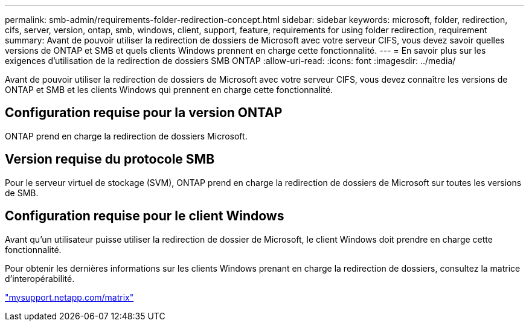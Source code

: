 ---
permalink: smb-admin/requirements-folder-redirection-concept.html 
sidebar: sidebar 
keywords: microsoft, folder, redirection, cifs, server, version, ontap, smb, windows, client, support, feature, requirements for using folder redirection, requirement 
summary: Avant de pouvoir utiliser la redirection de dossiers de Microsoft avec votre serveur CIFS, vous devez savoir quelles versions de ONTAP et SMB et quels clients Windows prennent en charge cette fonctionnalité. 
---
= En savoir plus sur les exigences d'utilisation de la redirection de dossiers SMB ONTAP
:allow-uri-read: 
:icons: font
:imagesdir: ../media/


[role="lead"]
Avant de pouvoir utiliser la redirection de dossiers de Microsoft avec votre serveur CIFS, vous devez connaître les versions de ONTAP et SMB et les clients Windows qui prennent en charge cette fonctionnalité.



== Configuration requise pour la version ONTAP

ONTAP prend en charge la redirection de dossiers Microsoft.



== Version requise du protocole SMB

Pour le serveur virtuel de stockage (SVM), ONTAP prend en charge la redirection de dossiers de Microsoft sur toutes les versions de SMB.



== Configuration requise pour le client Windows

Avant qu'un utilisateur puisse utiliser la redirection de dossier de Microsoft, le client Windows doit prendre en charge cette fonctionnalité.

Pour obtenir les dernières informations sur les clients Windows prenant en charge la redirection de dossiers, consultez la matrice d'interopérabilité.

http://mysupport.netapp.com/matrix["mysupport.netapp.com/matrix"^]
